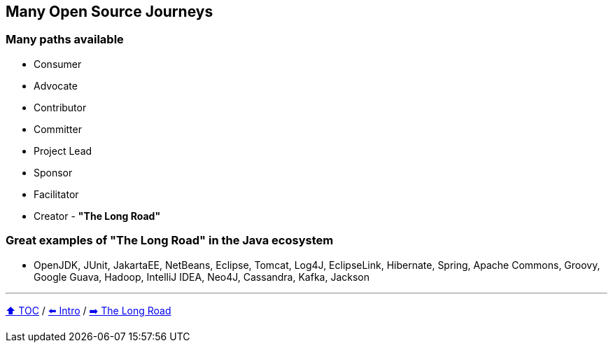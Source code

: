 == Many Open Source Journeys

=== Many paths available
* Consumer
* Advocate
* Contributor
* Committer
* Project Lead
* Sponsor
* Facilitator
* Creator - *"The Long Road"*

=== Great examples of *"The Long Road"* in the Java ecosystem
* OpenJDK, JUnit, JakartaEE, NetBeans, Eclipse, Tomcat, Log4J, EclipseLink, Hibernate, Spring, Apache Commons, Groovy, Google Guava, Hadoop, IntelliJ IDEA, Neo4J, Cassandra, Kafka, Jackson

---

link:./00_toc.adoc[⬆️ TOC] /
link:01_intro.adoc[⬅️ Intro] /
link:./03_the_long_road.adoc[➡️ The Long Road]

